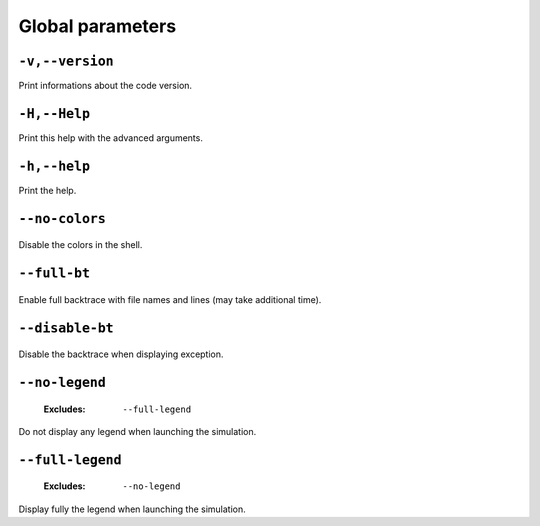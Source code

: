 .. _global-global-parameters:

Global parameters
-----------------

.. _global-version:

``-v,--version``
""""""""""""""""



Print informations about the code version.

.. _global-Help:

``-H,--Help``
"""""""""""""



Print this help with the advanced arguments.

.. _global-help:

``-h,--help``
"""""""""""""



Print the help.

.. _global-no-colors:

``--no-colors``
"""""""""""""""

   .. image:: https://comps.canstockphoto.com/advanced-stamp-sign-stock-illustration_csp42774668.jpg
      :width:  80px
      :height: 80px
      :align: right



Disable the colors in the shell.

.. _global-full-bt:

``--full-bt``
"""""""""""""

   .. image:: https://comps.canstockphoto.com/advanced-stamp-sign-stock-illustration_csp42774668.jpg
      :width:  80px
      :height: 80px
      :align: right



Enable full backtrace with file names and lines (may take additional time).

.. _global-disable-bt:

``--disable-bt``
""""""""""""""""

   .. image:: https://comps.canstockphoto.com/advanced-stamp-sign-stock-illustration_csp42774668.jpg
      :width:  80px
      :height: 80px
      :align: right



Disable the backtrace when displaying exception.

.. _global-no-legend:

``--no-legend``
"""""""""""""""

   .. image:: https://comps.canstockphoto.com/advanced-stamp-sign-stock-illustration_csp42774668.jpg
      :width:  80px
      :height: 80px
      :align: right

   :Excludes: ``--full-legend`` 


Do not display any legend when launching the simulation.

.. _global-full-legend:

``--full-legend``
"""""""""""""""""

   .. image:: https://comps.canstockphoto.com/advanced-stamp-sign-stock-illustration_csp42774668.jpg
      :width:  80px
      :height: 80px
      :align: right

   :Excludes: ``--no-legend`` 


Display fully the legend when launching the simulation.

